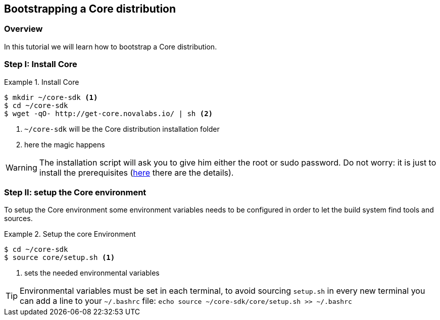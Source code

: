 [[tutorial-bootstrap]]
== Bootstrapping a Core distribution

[[tutorial-bootstrap-overview]]
=== Overview
In this tutorial we will learn how to bootstrap a Core distribution.

[[tutorial-bootstrap-get-core]]
=== Step I: Install Core

.Install Core
=================
[listing.console]
----
$ mkdir ~/core-sdk <1>
$ cd ~/core-sdk
$ wget -qO- http://get-core.novalabs.io/ | sh <2>
----
<1> `~/core-sdk` will be the Core distribution installation folder
<2> here the magic happens
=================

WARNING: The installation script will ask you to give him either the root or sudo password. Do not worry: it is just to install the prerequisites (link:../getting-started/index.html[here] there are the details).

[[tutorial-bootstrap-environment]]
=== Step II: setup the Core environment

To setup the Core environment some environment variables needs to be configured in order to let the build system find tools and sources.

.Setup the core Environment
=================
[listing.console]
----
$ cd ~/core-sdk
$ source core/setup.sh <1>
----
<1> sets the needed environmental variables
=================

TIP: Environmental variables must be set in each terminal, to avoid sourcing `setup.sh` in every new terminal you can add a line to your `~/.bashrc` file: `echo source ~/core-sdk/core/setup.sh >> ~/.bashrc`

